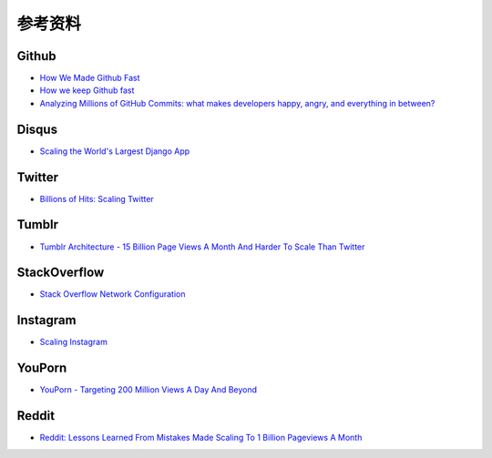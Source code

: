 参考资料
============

Github
----------

- `How We Made Github Fast <https://github.com/blog/530-how-we-made-github-fast>`_
- `How we keep Github fast <https://github.com/blog/1252-how-we-keep-github-fast>`_
- `Analyzing Millions of GitHub Commits: what makes developers happy, angry, and everything in between? <http://www.igvita.com/slides/2012/bigquery-github-strata.pdf>`_


Disqus
---------

- `Scaling the World's Largest Django App <http://www.slideshare.net/zeeg/djangocon-2010-scaling-disqus>`_


Twitter
---------

- `Billions of Hits: Scaling Twitter <http://www.slideshare.net/netik/billions-of-hits-scaling-twitter>`_


Tumblr
---------

- `Tumblr Architecture - 15 Billion Page Views A Month And Harder To Scale Than Twitter <http://highscalability.com/blog/2012/2/13/tumblr-architecture-15-billion-page-views-a-month-and-harder.html>`_


StackOverflow
----------------

- `Stack Overflow Network Configuration <http://blog.stackoverflow.com/2010/01/stack-overflow-network-configuration/>`_


Instagram
--------------

- `Scaling Instagram <http://www.slideshare.net/iammutex/scaling-instagram>`_


YouPorn
-------------

- `YouPorn - Targeting 200 Million Views A Day And Beyond <http://highscalability.com/blog/2012/4/2/youporn-targeting-200-million-views-a-day-and-beyond.html>`_


Reddit
-------------

- `Reddit: Lessons Learned From Mistakes Made Scaling To 1 Billion Pageviews A Month <http://highscalability.com/blog/2013/8/26/reddit-lessons-learned-from-mistakes-made-scaling-to-1-billi.html>`_
